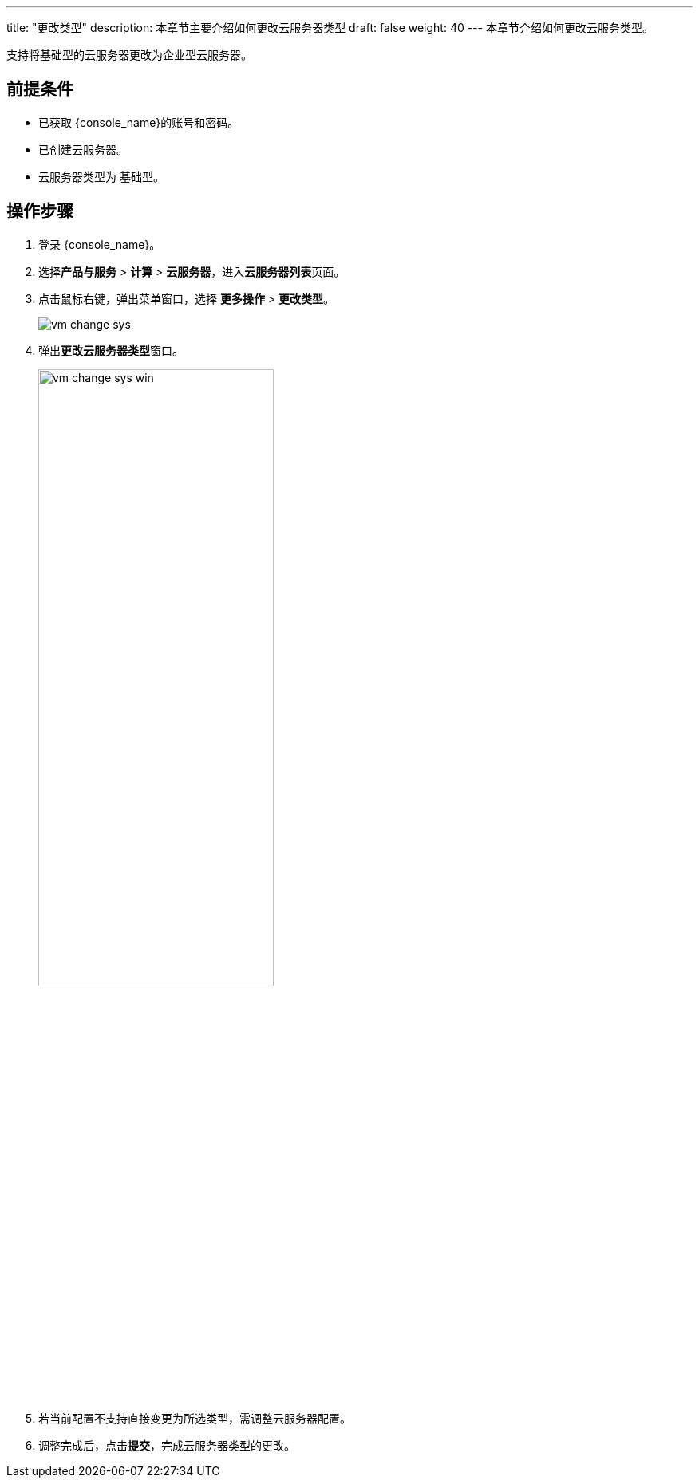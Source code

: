---
title: "更改类型"
description: 本章节主要介绍如何更改云服务器类型
draft: false
weight: 40
---
本章节介绍如何更改云服务类型。

支持将基础型的云服务器更改为企业型云服务器。

== 前提条件

* 已获取 {console_name}的账号和密码。
* 已创建云服务器。
* 云服务器类型为 `基础型`。

== 操作步骤

. 登录 {console_name}。
. 选择**产品与服务** > *计算* > *云服务器*，进入**云服务器列表**页面。

. 点击鼠标右键，弹出菜单窗口，选择 *更多操作* > *更改类型*。
+
image::/images/cloud_service/compute/vm/vm_change_sys.png[]

. 弹出**更改云服务器类型**窗口。
+
image::/images/cloud_service/compute/vm/vm_change_sys_win.png[,60%]

. 若当前配置不支持直接变更为所选类型，需调整云服务器配置。
. 调整完成后，点击**提交**，完成云服务器类型的更改。
